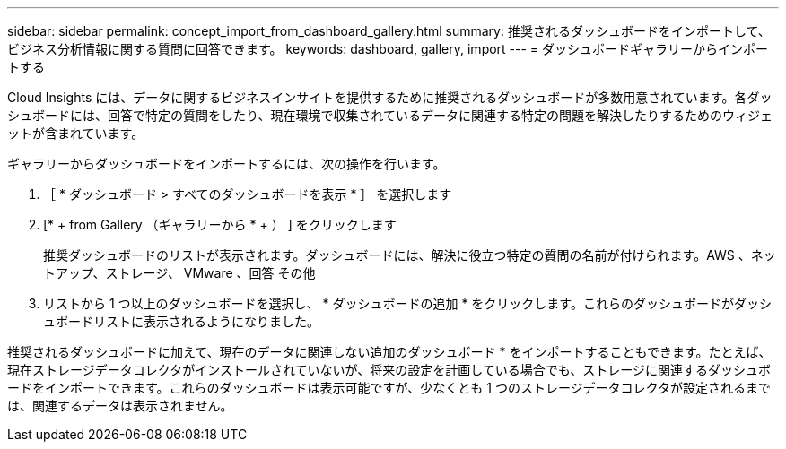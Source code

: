 ---
sidebar: sidebar 
permalink: concept_import_from_dashboard_gallery.html 
summary: 推奨されるダッシュボードをインポートして、ビジネス分析情報に関する質問に回答できます。 
keywords: dashboard, gallery, import 
---
= ダッシュボードギャラリーからインポートする


[role="lead"]
Cloud Insights には、データに関するビジネスインサイトを提供するために推奨されるダッシュボードが多数用意されています。各ダッシュボードには、回答で特定の質問をしたり、現在環境で収集されているデータに関連する特定の問題を解決したりするためのウィジェットが含まれています。

ギャラリーからダッシュボードをインポートするには、次の操作を行います。

. ［ * ダッシュボード > すべてのダッシュボードを表示 * ］ を選択します
. [* + from Gallery （ギャラリーから * + ） ] をクリックします
+
推奨ダッシュボードのリストが表示されます。ダッシュボードには、解決に役立つ特定の質問の名前が付けられます。AWS 、ネットアップ、ストレージ、 VMware 、回答 その他

. リストから 1 つ以上のダッシュボードを選択し、 * ダッシュボードの追加 * をクリックします。これらのダッシュボードがダッシュボードリストに表示されるようになりました。


推奨されるダッシュボードに加えて、現在のデータに関連しない追加のダッシュボード * をインポートすることもできます。たとえば、現在ストレージデータコレクタがインストールされていないが、将来の設定を計画している場合でも、ストレージに関連するダッシュボードをインポートできます。これらのダッシュボードは表示可能ですが、少なくとも 1 つのストレージデータコレクタが設定されるまでは、関連するデータは表示されません。
